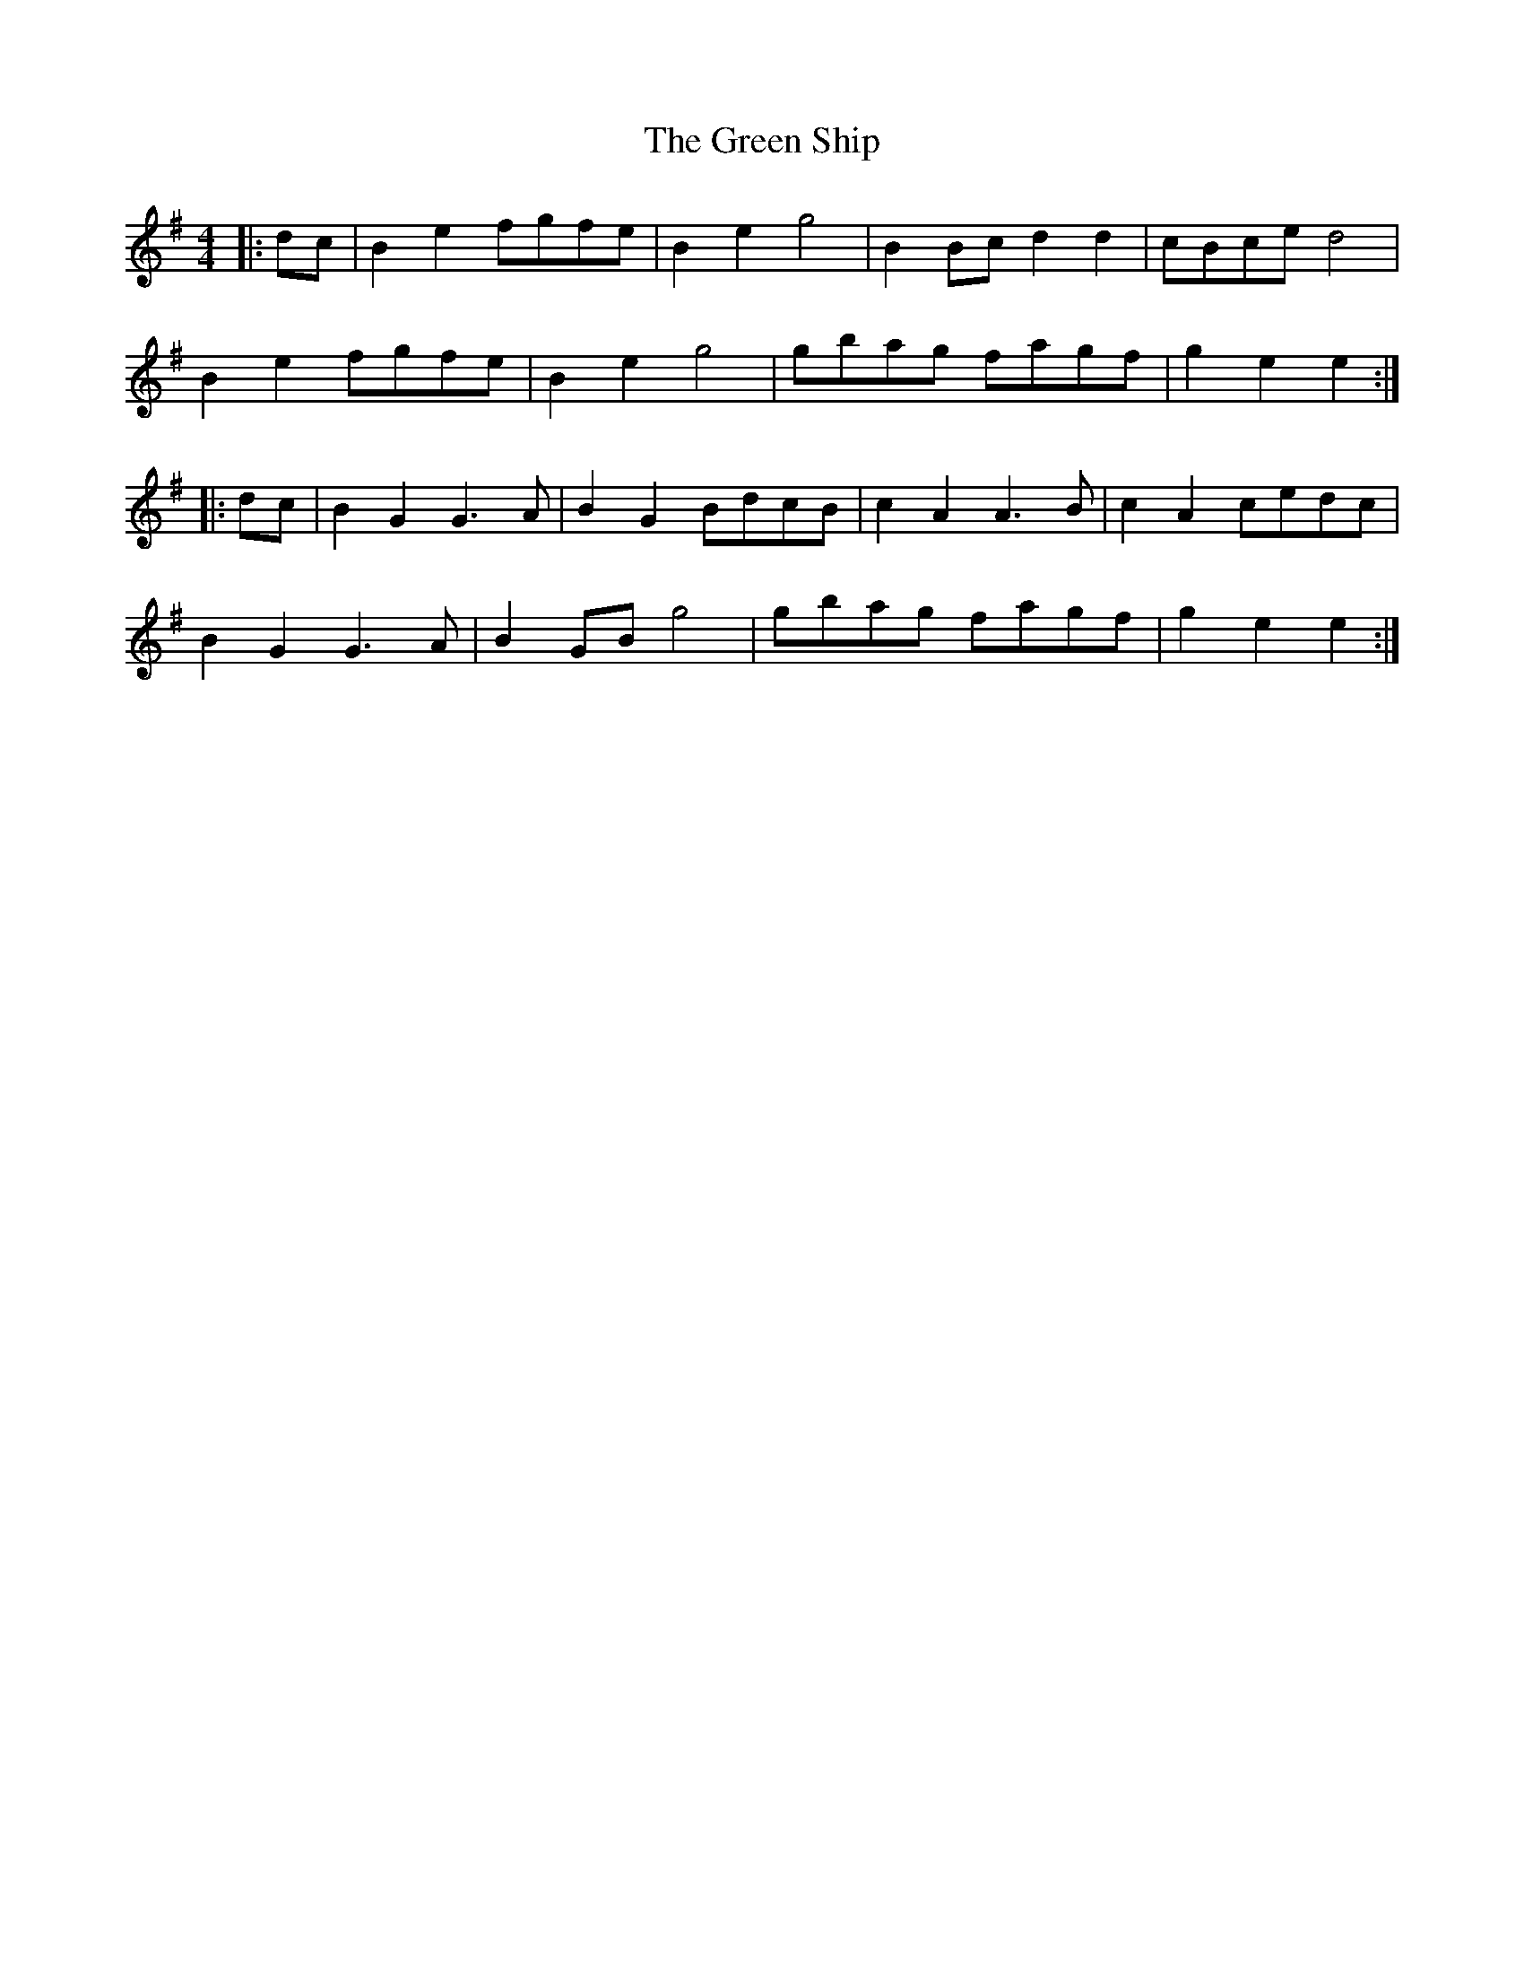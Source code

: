 X: 16197
T: Green Ship, The
R: reel
M: 4/4
K: Eminor
|:dc|B2 e2 fgfe|B2 e2 g4|B2 Bc d2 d2|cBce d4|
B2 e2 fgfe|B2 e2 g4|gbag fagf|g2 e2 e2:|
|:dc|B2 G2 G3A|B2 G2 BdcB|c2 A2 A3B|c2 A2 cedc|
B2 G2 G3A|B2 GB g4|gbag fagf|g2 e2 e2:|

